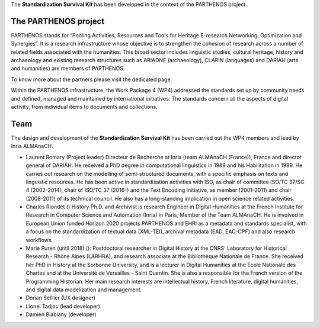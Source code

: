 The **Standardization Survival Kit** has been developed in the context of the PARTHENOS project.

The PARTHENOS project
---------------------

PARTHENOS stands for “Pooling Activities, Resources and Tools for Heritage E-research Networking, Optimization and Synergies”. It is a research infrastructure whose objective is to strengthen the cohesion of research across a number of related fields associated with the humanities. This broad sector includes linguistic studies, cultural heritage, history and archaeology and existing research structures such as ARIADNE (archaeology), CLARIN (languages) and DARIAH (arts and humanities) are members of PARTHENOS.

To know more about the partners please visit the dedicated page.

Within the PARTHENOS infrastructure,  the Work Package 4 (WP4) addressed the standards set up by community needs and defined, managed and maintained by international initiatives. The standards concern all the aspects of digital activity, from individual items to documents and collections.

Team
----

The design and development of the **Standardization Survival Kit** has been carried out the WP4 members and lead by Inria ALMAnaCH.

* Laurent Romary (Project leader) Directeur de Recherche at Inria (team ALMAnaCH (France)), France and director general of DARIAH. He received a PhD degree in computational linguistics in 1989 and his Habilitation in 1999. He carries out research on the modelling of semi-structured documents, with a specific emphasis on texts and linguistic resources. He has been active in standardisation activities with ISO, as chair of committee ISO/TC 37/SC 4 (2002-2014), chair of ISO/TC 37 (2016-) and the Text Encoding Initiative, as member (2001-2011) and chair (2008-2011) of its technical council. He also has a long-standing implication in open science related activities.

* Charles Riondet () History Ph.D. and Archivist is research Engineer in Digital Humanities at the French Institute for Research in Computer Science and Automation (Inria) in Paris, Member of the Team ALMAnaCH. He is involved in European Union funded Horizon 2020 projects PARTHENOS and EHRI as a metadata and standards specialist, with a focus on the standardization of textual data (XML-TEI), archival metadata (EAD, EAC-CPF) and also research workflows.

* Marie Puren (until 2018) (): Postdoctoral researcher in Digital History at the CNRS' Laboratory for Historical Research - Rhône Alpes (LARHRA), and research associate at the Bibliothèque Nationale de France. She received her PhD in History at the Sorbonne University, and is a lecturer in Digital Humanities at the Ecole Nationale des Chartes and at the Université de Versailles - Saint Quentin. She is also a responsible for the French version of the Programming Historian. Her main research interests are intellectual history, French literature, digital humanities, and digital data modelization and management.

* Dorian Seillier (UX designer)
* Lionel Tadjou (lead developer)
* Damien Biabiany (developer)
